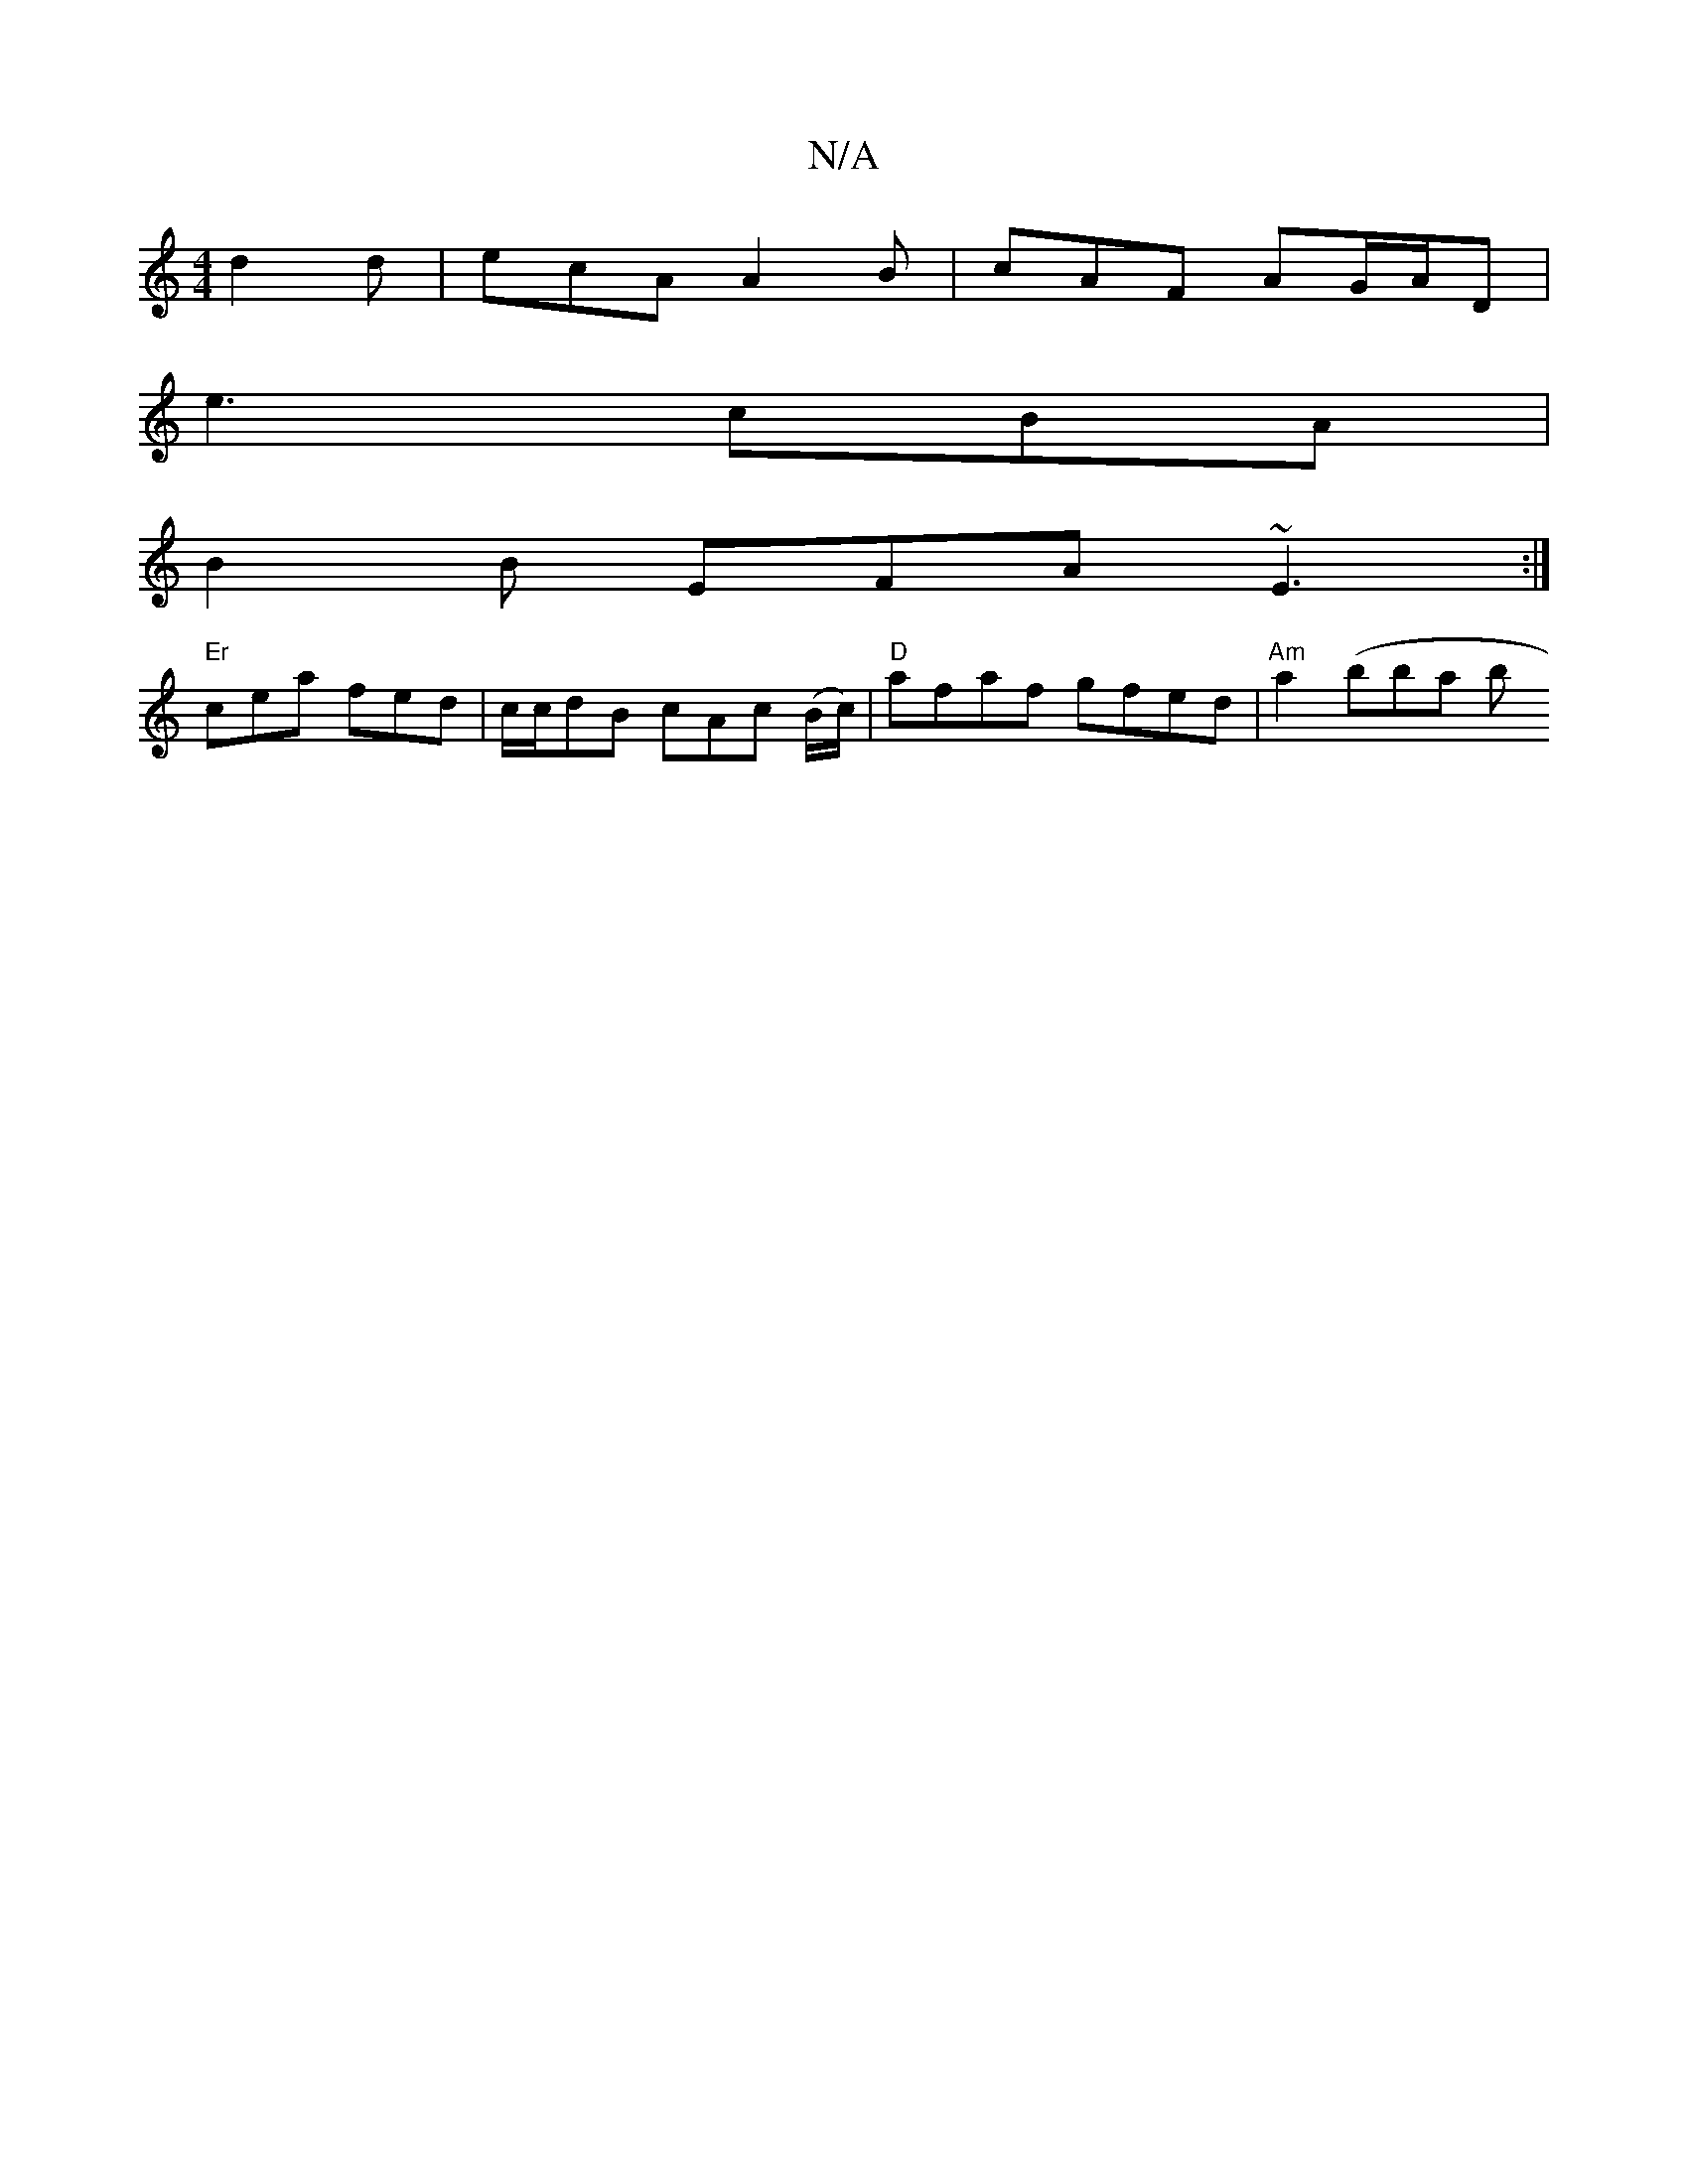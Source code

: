 X:1
T:N/A
M:4/4
R:N/A
K:Cmajor
 d2d|ecA A2B|cAF AG/A/D|
e3 cBA|
B2 B EFA ~E3 :|
"Er"cea fed | c/c/dB cAc (B/c/)|"D"afaf gfed|"Am"a2 (bbas bt" a2 a/z/ g/2 (fa3f) {ga}g2 | d2 e2 d2 e2|dc Bc|de a~f/e/d | cBA EBA d3 | fdd fed e<ag | a>